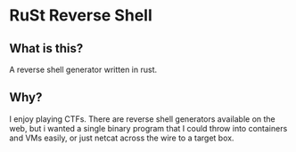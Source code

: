 * RuSt Reverse Shell
** What is this?
A reverse shell generator written in rust.
** Why?
I enjoy playing CTFs. There are reverse shell generators available on the web,
but i wanted a single binary program that I could throw into containers and VMs
easily, or just netcat across the wire to a target box.

